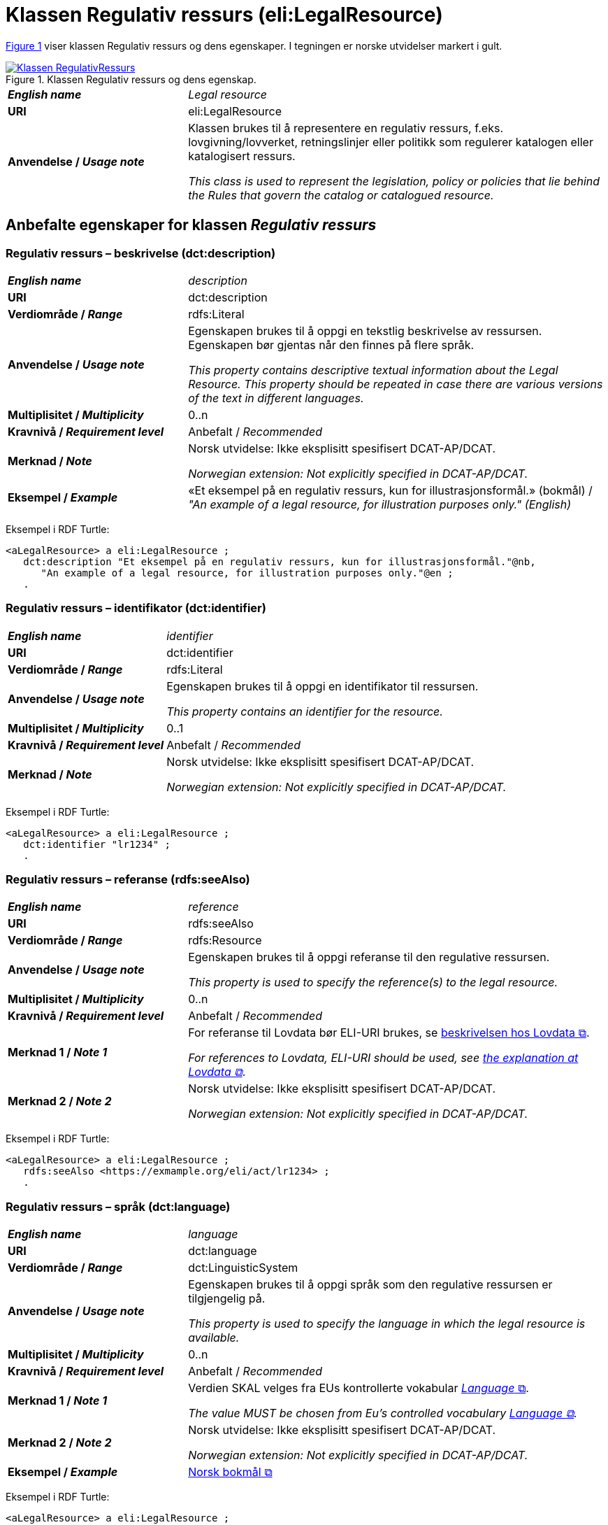 = Klassen Regulativ ressurs (eli:LegalResource) [[RegulativRessurs]]

:xrefstyle: short

<<diagram-Klassen-RegulativRessurs>> viser klassen Regulativ ressurs og dens egenskaper. I tegningen er norske utvidelser markert i gult.  

[[diagram-Klassen-RegulativRessurs]]
.Klassen Regulativ ressurs og dens egenskap.
[link=images/Klassen-RegulativRessurs.png]
image::images/Klassen-RegulativRessurs.png[]

:xrefstyle: full

[cols="30s,70d"]
|===
| _English name_ |  _Legal resource_
| URI | eli:LegalResource
| Anvendelse / _Usage note_ | Klassen brukes til å representere en regulativ ressurs, f.eks. lovgivning/lovverket, retningslinjer eller politikk som regulerer katalogen eller katalogisert ressurs.

_This class is used to represent the legislation, policy or policies that lie behind the Rules that govern the catalog or catalogued resource._
|===

== Anbefalte egenskaper for klassen _Regulativ ressurs_ [[RegulativRessurs-anbefalte-egenskaper]]

=== Regulativ ressurs – beskrivelse (dct:description) [[RegulativRessurs-beskrivelse]]

[cols="30s,70d"]
|===
| _English name_ | _description_
| URI | dct:description
| Verdiområde / _Range_ |  rdfs:Literal
| Anvendelse / _Usage note_ | Egenskapen brukes til å oppgi en tekstlig beskrivelse av ressursen. Egenskapen bør gjentas når den finnes på flere språk.

_This property contains descriptive textual information about the Legal Resource. This property should be repeated in case there are various versions of the text in different languages._
| Multiplisitet / _Multiplicity_ | 0..n
| Kravnivå / _Requirement level_ | Anbefalt / _Recommended_
| Merknad / _Note_ | Norsk utvidelse: Ikke eksplisitt spesifisert DCAT-AP/DCAT.

_Norwegian extension: Not explicitly specified in DCAT-AP/DCAT._
| Eksempel / _Example_ | «Et eksempel på en regulativ ressurs, kun for illustrasjonsformål.» (bokmål) / __"An example of a legal resource, for illustration purposes only." (English)__
|===

Eksempel i RDF Turtle:
-----
<aLegalResource> a eli:LegalResource ; 
   dct:description "Et eksempel på en regulativ ressurs, kun for illustrasjonsformål."@nb, 
      "An example of a legal resource, for illustration purposes only."@en ; 
   .
-----

=== Regulativ ressurs – identifikator (dct:identifier) [[RegulativRessurs-identifikator]]

[cols="30s,70d"]
|===
| _English name_ | _identifier_
| URI | dct:identifier
| Verdiområde / _Range_ | rdfs:Literal
| Anvendelse / _Usage note_ | Egenskapen brukes til å oppgi en identifikator til ressursen.

_This property contains an identifier for the resource._
| Multiplisitet / _Multiplicity_ | 0..1
| Kravnivå / _Requirement level_ | Anbefalt / _Recommended_
| Merknad / _Note_ | Norsk utvidelse: Ikke eksplisitt spesifisert DCAT-AP/DCAT.

_Norwegian extension: Not explicitly specified in DCAT-AP/DCAT._
|===

Eksempel i RDF Turtle:
-----
<aLegalResource> a eli:LegalResource ; 
   dct:identifier "lr1234" ; 
   .
-----

=== Regulativ ressurs – referanse (rdfs:seeAlso) [[RegulativRessurs-referanse]]

[cols="30s,70d"]
|===
| _English name_ | _reference_
| URI | rdfs:seeAlso
| Verdiområde / _Range_ | rdfs:Resource
| Anvendelse / _Usage note_ | Egenskapen brukes til å oppgi referanse til den regulative ressursen.

_This property is used to specify the reference(s) to the legal resource._
| Multiplisitet / _Multiplicity_ | 0..n
| Kravnivå / _Requirement level_ | Anbefalt / _Recommended_
| Merknad 1 / _Note 1_ | For referanse til Lovdata bør ELI-URI brukes, se https://lovdata.no/eli/[beskrivelsen hos Lovdata &#x29C9;, window="_blank", role="ext-link"].

__For references to Lovdata, ELI-URI should be used, see https://lovdata.no/eli/[the explanation at Lovdata &#x29C9;, window="_blank", role="ext-link"]__.
| Merknad 2 / _Note 2_ | Norsk utvidelse: Ikke eksplisitt spesifisert DCAT-AP/DCAT.

_Norwegian extension: Not explicitly specified in DCAT-AP/DCAT._
|===

Eksempel i RDF Turtle:
-----
<aLegalResource> a eli:LegalResource ; 
   rdfs:seeAlso <https://exmample.org/eli/act/lr1234> ; 
   .
-----

=== Regulativ ressurs – språk (dct:language) [[RegulativRessurs-språk]]

[cols="30s,70d"]
|===
| _English name_ |  _language_
| URI | dct:language
| Verdiområde / _Range_ | dct:LinguisticSystem
| Anvendelse / _Usage note_ | Egenskapen brukes til å oppgi språk som den regulative ressursen er  tilgjengelig på.

_This property is used to specify the language in which the legal resource is available._
| Multiplisitet / _Multiplicity_ | 0..n
| Kravnivå / _Requirement level_ | Anbefalt / _Recommended_
| Merknad 1 / _Note 1_ | Verdien SKAL velges fra EUs kontrollerte vokabular https://op.europa.eu/en/web/eu-vocabularies/concept-scheme/-/resource?uri=http://publications.europa.eu/resource/authority/language[_Language_ &#x29C9;, window="_blank", role="ext-link"].

__The value MUST be chosen from Eu's controlled vocabulary https://op.europa.eu/en/web/eu-vocabularies/concept-scheme/-/resource?uri=http://publications.europa.eu/resource/authority/language[Language &#x29C9;, window="_blank", role="ext-link"].__
| Merknad 2 / _Note 2_ | Norsk utvidelse: Ikke eksplisitt spesifisert DCAT-AP/DCAT.

_Norwegian extension: Not explicitly specified in DCAT-AP/DCAT._
| Eksempel / _Example_ | https://op.europa.eu/en/web/eu-vocabularies/concept/-/resource?uri=http://publications.europa.eu/resource/authority/language/NOB[Norsk bokmål &#x29C9;, window="_blank", role="ext-link"]
|===

Eksempel i RDF Turtle:
-----
<aLegalResource> a eli:LegalResource ; 
   dct:language <http://publications.europa.eu/resource/authority/language/NOB> ; 
   .
-----

=== Regulativ ressurs – tittel (dct:title) [[RegulativRessurs-tittel]]

[cols="30s,70d"]
|===
| _English name_ |  _title_
| URI | dct:title
| Verdiområde / _Range_ |  rdfs:Literal
| Anvendelse / _Usage note_ | Egenskapen brukes til å oppgi tittel til den regulative ressursen. Egenskapen bør gjentas når tittelen finnes på flere språk.

_This property is used to specify the title of the legal resource. This property should be repeated when the title is in several parallel languages._
| Multiplisitet / _Multiplicity_ | 0..n
| Kravnivå / _Requirement level_ | Anbefalt / _Recommended_
| Merknad / _Note_ | Norsk utvidelse: Ikke eksplisitt spesifisert DCAT-AP/DCAT.

_Norwegian extension: Not explicitly specified in DCAT-AP/DCAT._
| Eksempel / _Example_ | «Eksempellov» (bokmål) / __"Example Act" (English)__
|===

Eksempel i RDF Turtle:
-----
<aLegalResource> a eli:LegalResource ; 
   dct:title "Eksempellov"@nb , "Example Act"@en ; 
   .
-----

=== Regulativ ressurs – type (dct:type) [[RegulativRessurs-type]]

[cols="30s,70d"]
|===
| _English name_ | _type_
| URI | dct:type
| Verdiområde / _Range_ | eli:ResourceType
| Anvendelse / _Usage note_ | Egenskapen brukes til å referere til typen av en regulativ ressurs (f.eks. direktiv, forordning).

_This property refers to the type of a legal resource (e.g. "Directive", "Règlement grand ducal", "law", "Règlement ministériel", "draft proposition", "Parliamentary act", etc.). Member states are encouraged to make their own list of values in the corresponding concept scheme._
| Multiplisitet / _Multiplicity_ | 0..1
| Kravnivå / _Requirement level_ |  Anbefalt / _Recommended_
| Merknad 1 / _Note 1_ |  Verdien skal velges fra det felles kontrollerte vokabularet https://data.norge.no/vocabulary/legal-resource-type[Regulativ ressurs type &#x29C9;, window="_blank", role="ext-link"], når verdien finnes i vokabularet.

__The value shall be chosen from the common controlled vocabulary https://data.norge.no/vocabulary/legal-resource-type[Legal resource type &#x29C9;, window="_blank", role="ext-link"], when the value is in the vocabulary.__
| Merknad 2 / _Note 2_ | Norsk utvidelse: Ikke eksplisitt spesifisert DCAT-AP/DCAT.

_Norwegian extension: Not explicitly specified in DCAT-AP/DCAT._
| Eksempel / _Example_ | https://data.norge.no/vocabulary/legal-resource-type#act[lov &#x29C9;, window="_blank", role="ext-link"]
|===

Eksempel i RDF Turtle:
-----
<aLegalResource> a eli:LegalResource ; 
   dct:type <https://data.norge.no/vocabulary/legal-resource-type#act> ; 
   .
-----

== Valgfrie egenskaper for klassen _Regulativ ressurs_ [[RegulativRessurs-valgfrie-egenskaper]]

=== Regulativ ressurs – relatert regulativ ressurs (dct:relation) [[RegulativRessurs-relatertRegulativRessurs]]

[cols="30s,70d"]
|===
| _English name_ | _related legal resource_
| URI | dct:relation
| Verdiområde / _Range_ | eli:LegalResource
| Anvendelse / _Usage note_ | Egenskapen brukes til å referere til en annen relatert regulativ ressurs.

_This property represents another instance of the Legal Resource class that is related to a particular Legal Resource being described._
| Multiplisitet / _Multiplicity_ | 0..n
| Kravnivå / _Requirement level_ | Valgfri / _Optional_
| Merknad / _Note_ | Norsk utvidelse: Ikke eksplisitt spesifisert DCAT-AP/DCAT.

_Norwegian extension: Not explicitly specified in DCAT-AP/DCAT._
|===
